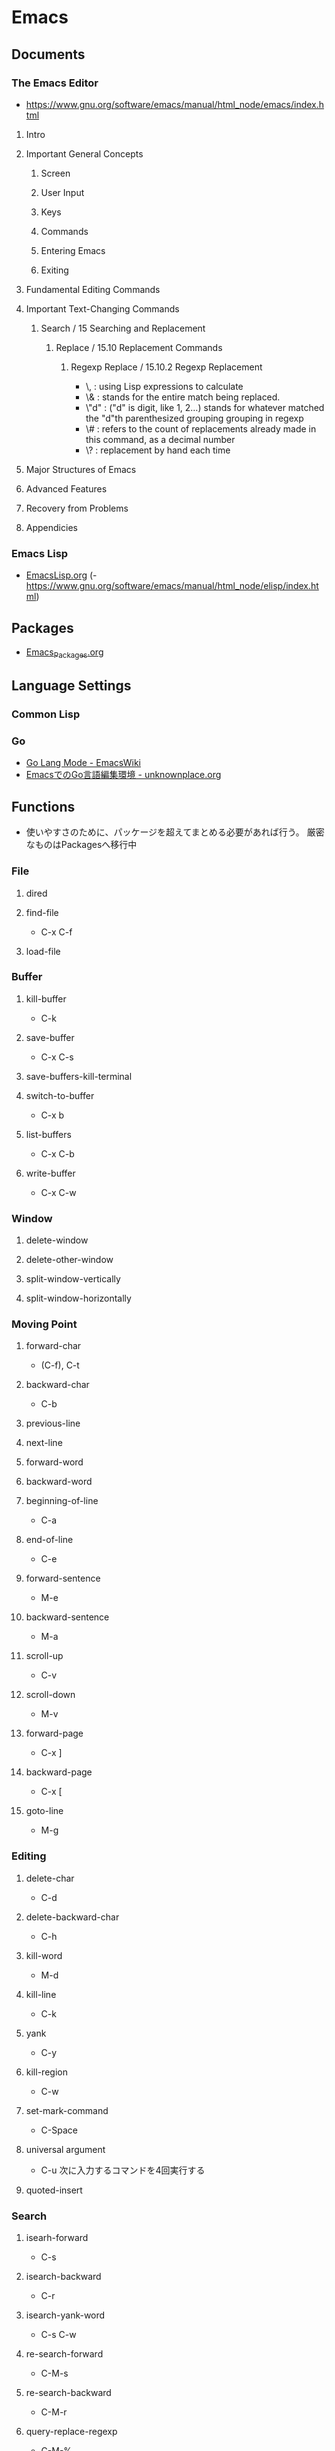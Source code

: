 * Emacs
** Documents
*** The Emacs Editor
- https://www.gnu.org/software/emacs/manual/html_node/emacs/index.html
**** Intro
**** Important General Concepts
***** Screen
***** User Input
***** Keys
***** Commands
***** Entering Emacs
***** Exiting
**** Fundamental Editing Commands
**** Important Text-Changing Commands
***** Search / 15 Searching and Replacement
****** Replace / 15.10 Replacement Commands
******* Regexp Replace / 15.10.2 Regexp Replacement
- \, : using Lisp expressions to calculate
- \& : stands for the entire match being replaced.
- \"d" : ("d" is digit, like 1, 2...) stands for whatever matched the "d"th parenthesized grouping grouping in regexp
- \# : refers to the count of replacements already made in this command, as a decimal number
- \? : replacement by hand each time
**** Major Structures of Emacs
**** Advanced Features
**** Recovery from Problems
**** Appendicies
*** Emacs Lisp
- [[file:EmacsLisp.org][EmacsLisp.org]]
  (- https://www.gnu.org/software/emacs/manual/html_node/elisp/index.html)
** Packages
- [[file:Emacs_Packages.org][Emacs_Packages.org]]
** Language Settings
*** Common Lisp
*** Go
- [[https://www.emacswiki.org/emacs/GoLangMode][Go Lang Mode - EmacsWiki]]
- [[http://unknownplace.org/archives/golang-editing-with-emacs.html][EmacsでのGo言語編集環境 - unknownplace.org]]
** Functions
- 使いやすさのために、パッケージを超えてまとめる必要があれば行う。
  厳密なものはPackagesへ移行中
*** File
**** dired
**** find-file
- C-x C-f
**** load-file
*** Buffer
**** kill-buffer
- C-k
**** save-buffer
- C-x C-s
**** save-buffers-kill-terminal
**** switch-to-buffer
- C-x b
**** list-buffers
- C-x C-b
**** write-buffer
- C-x C-w
*** Window
**** delete-window
**** delete-other-window
**** split-window-vertically
**** split-window-horizontally
*** Moving Point
**** forward-char
- (C-f), C-t
**** backward-char
- C-b
**** previous-line
**** next-line
**** forward-word
**** backward-word
**** beginning-of-line
- C-a
**** end-of-line
- C-e
**** forward-sentence
- M-e
**** backward-sentence
- M-a
**** scroll-up
- C-v
**** scroll-down
- M-v
**** forward-page
- C-x ]
**** backward-page
- C-x [
**** goto-line
- M-g
*** Editing
**** delete-char
- C-d
**** delete-backward-char
- C-h
**** kill-word
- M-d
**** kill-line
- C-k
**** yank
- C-y
**** kill-region
- C-w
**** set-mark-command
- C-Space
**** universal argument
- C-u
  次に入力するコマンドを4回実行する
**** quoted-insert
*** Search
**** isearh-forward
- C-s
**** isearch-backward
- C-r
**** isearch-yank-word
- C-s C-w
**** re-search-forward
- C-M-s
**** re-search-backward
- C-M-r
**** query-replace-regexp
- C-M-%
***** Reply
- y
  replace on match
- n
  skip to next
- RET / q
  exit
- . (period)
  replace one match and exit
- , (comma)
  replace but not move point
- C-r
  enter recursive edit (C-M-c to get out again)
- C-w
  delete match and recursive edit
- C-l
  clear the screen, redisplay, and offer same replacement again
- !
  replace all remaining matches
- ^
  to move point back to previous match
- E
  to edit the replacement string
- Y
  (Multi-buffer)replace all remaining matches in all remaining buffers with no more questions.
- N
  (Multi-buffer)skip to the next buffer ithout replacing remaining matches in the current buffer.
*** Macro
**** start-kbd-macro
- C-x (, <F3>
**** end-kbd-macro
- C-x ), <F4>
**** call-last-kbd-macro
- C-x e
**** kbd-macro-query
- C-x q
**** edit-kdb-macro
- C-x C-k e
**** name-last-kbd-macro
- C-x C-k n
**** insert-kbd-maccro
**** apply-macro-to-region-lines
*** Shell
**** shell
**** term
**** eshell

** Features
*** Help
*** Register
*** Regular Expression
- https://www.emacswiki.org/emacs/RegularExpression

**** Operation
- Lispリーダと正規処理表現処理器の二段階で読み込まれるため、
  正規表現を文字列として渡すには、\\と2つ重ねて記述する必要がある。
- 
  "\\b" -> (Lispリーダ, \\⇒\) -> "\b" -> (正規表現処理機, \b)
**** Syntax
***** Special Characters
- special : . * + ? ^ $ \ [
- between brackets : ] - ^

****** normal
******* .
- any character (but new line)
******* *
******* +
******* ?
******* ^
******* $
******* [...]
- どれか1つにマッチする。
******* [^..]
******* [a-z]
******* \
- prevents interpretation of following special char
******* \|
******* \w
- word constituent
******* \b
- word boundary
******* \sc
- character with c syntax (e.g. \s- for whitespace char)
******* \( \)
******* \< \>
- start/end of word
******* \_< \_>
- start/end of symbol
******* \` \'
- start/end of buffer/string
******* \1
- string matched by the first group
******* \n
- string matched by the nth group
******* \{3\}
******* \{3,\}
******* \{3,6\}
******* \=
- match succeeds if it is located at poit
****** non-greedy
******* *?
******* +?
******* ??
****** not match
******* \W
- not word
******* \B
- not word boundary
******* \Sc
****** category
- 
  Use "C-u C-x =" to display the category of the character under the cursor.

******* \ca
- ascii character
******* \Ca
- non-ascii character (newline included)
******* \cl
- latin character
******* cg
- greek character
****** syntax class
- see the syntax table by typing C-h s (but I have changed the key binding of help.)
******* \s-
******* \sw
******* \s_
******* \s.
******* \s(
******* \s)
******* \s"
******* \s\
******* \s/
******* \s$
******* \s'
******* \s<
******* \s>
******* \s!
******* \s|
****** syntax class between bracket
******* [:digit:]
******* [:alpha:]
******* [:alnum:]
******* [:alnum:]
******* [:upper:]
******* [:space:]
******* [:xdigit:]
******* [:cntrl:]
******* [:ascii:]
*** Keyboard Macros
- start
 C-x (
- end
  C-x )
- execute (most recent)
  C-x e
- execute, then start recording
  C-u C-x (
** Structure
*** Screen
**** Point
**** Echo Area
**** Mode Line
**** Menu Bar
*** Files
*** Buffers
*** Windows
*** Frames
*** International
** Command line
*** Options
**** -d display, --display=display
**** -t device, --terminal=device
**** -nw, --no-windows
**** -batch, --batch
**** -q, --no-init-file
- 個人の初期化ファイルをロードしない
**** --no-site-file
**** -u user, --user=user
**** --debug-init
**** --unibyte
**** --multibyte
** Glossary
*** alist
- Assosiation List
*** Special Forms
- A special form is a primitive function specially marked so that its argumets are not all evaluated.
  
*** SEXP
- S-expression, S式
*** バッファーローカル変数
- バッファーごとに別の値を取れる変数。
  make-local-variable関数を使うと、通常の変数をバファーローカルにできる。
** Memo
*** ToDo
- emacs-lisp
  - elisp講座
  - るびきちlisp
  - manual読む
  - macro (on lisp)
- autoload, package.el, eval-after-load
  http://keens.github.io/blog/2013/12/13/dot-emacs-clean-up/
- eshell周り
- etc
  - magit, trump
  - 有用パッケージ探す、入れる

*** 変数設定
- defconst, defvar, setq, defcustom
  defcostomは無条件に変数を初期化するが、defvarは変数が空である場合のみ初期化する。
  変数の使い方を制限することはしないため、主には好みの問題。
  ユーザカスタマイズを目的とする変数を宣言するにはdefcustomを使う。
*** shells on emacs
**** shell
- M-x shell
  標準シェル。
  タブ補完などが効かない。

**** ansi-term(term)
- M-x term (M-x ansi-term)
  
**** eshell
- M-x eshell
  
**** multi-term
- 
  別途インストールが必要。
*** defcustom カスタマイズ定義
- 
  https://www.gnu.org/software/emacs/manual/html_node/eintr/defcustom.html
  http://www.bookshelf.jp/texi/elisp-manual-20-2.5-jp/elisp_14.html
*** advice アドバイス
- 関数の既存の定義に追加ができる。
  各関数は、個別に定義した複数のアドバイス断片を持ち、明示的に有効・無効にできる。
  
  本来の処理の前後に処理を追加するもの。

**** advice.el
- 旧advice.elでは、defadviceにbefore, after, aroundを指定して追加をし、
  ad-activate/ad-deactivateで有効化/無効化できる。
  ad-do-itやad-return-valueなどを駆使して利用する。

  https://www.gnu.org/software/emacs/manual/html_node/elisp/Advising-Functions.html#Advising-Functions
  http://www.bookshelf.jp/texi/elisp-manual-20-2.5-jp/elisp_17.html

**** nadvice.el
- advice-addとadvice-removeを使う。
  aroundでは、元の関数が引数として渡されるため、ad-do-itの代わりにapplyを使えばよい。
  また、ad-return-valueを設定せずともそのままアドバイス関数の返り値が関数の返り値となる。

- アドバイス
  - :before
  - :after
  - :around
  - :override
  - :filter-return
  - :filter-args
  - :before-while
  - :before-until
  - :after-while
  - :after-until

    http://emacs.rubikitch.com/nadvice/
*** backquote バッククォート
- 基本的にはquoteと同じ。
  - ,
    内側にある特別な印","は、値が定数でないことを表す。バッククォートはリスト構造の中の","を評価し値で置き換える。
  - ,@ (splice)
    評価結果を結果となるリストに繋ぎ合わせる(splice)。結果となるリストの他の要素と同じレベルとなる。
    
- http://www.bookshelf.jp/texi/elisp-manual-20-2.5-jp/elisp_13.html#SEC176
*** Major Mode作成手順
- [[http://www.bookshelf.jp/texi/elisp-manual-20-2.5-jp/elisp_23.html][22. メジャーモードとマイナーモード - GNU Emacs Lispリファレンスマニュアル (2.5/20.3 日本語)]]
**** 例1
- モード用のキーマップを作る
  - make-sparse-keyで空のキーマップを作る
  - define-keyでキーと関数を指定
- major-mode 用のコマンドを作る
  - 変数 major-mode にそのモードを表すシンボルを設定
  - 変数 mode-name にそのモードの名前を設定
  - 'use-local-map' でモード用のキーマップを設定

**** 例2 (やさしいEmacs-Lisp講座 / 本)
- モード名を設定する
  (setq major-mode 'my-mode)
  (setq mode-name "まいもーど")
- 使用するキーマップを設定する
  (setq my-local-map (make-sparse-keymap))
  (define-key my-local-map "h" 'backward-char)
- 動作に必要な変数を設定する
  (use-local-map my-local-map)
- 必要な関数を定義する

**** 継承
- define-derived-modeを利用する。
**** マイナーモード
- define-minor-modeを利用する
***** Minor-modeの挙動
- [[http://www.kaichan.info/blog/2013-02-10-minor-mode-behavior.html][define-minor-mode で定義されたマイナーモードの挙動 - 備忘録]]
*** Keymap
- order
  1. the keymap specified by the "keymap" property
  2. the keymaps of enabled minor modes
  3. the current buffer's local keymap
  4. the global keymap
  [[https://www.gnu.org/software/emacs/manual/html_node/elisp/Active-Keymaps.html#Active-Keymaps][21.7 Active Keymaps - Emacs Lisp (Emacs version 25.1)]]
- order
  1. overriding-terminal-local-map : terminal
  2. overriding-local-map : major/minor-mode
  3. text-property 'keymap : text
  4. emulation-mode-map-alists : minor-mode
  5. minor-mode-overriding-map-alist : major-mode
  6. minor-mode-map-alist : minor-mode
  7. local-map (major-mode-map) : major-mode
  8. global-map : global
  9. local-function-key-map : file
  [[http://emacs.g.hatena.ne.jp/kiwanami/20110606/1307385847][キーマップの lookup 順序について - はてなグループEmacs@kiwanami]]
*** キー設定
**** Alias
- C-m : "RET"
- C-i : "TAB"
- C-[ : "ESC"
**** Key Sequence指定
***** string
- ex: "\C-xa"
***** vector
- ex: [?\C-x ?a]
***** kbd
- ex: (kbd "C-x a")  ; => "\^Xa"
***** Link
- [[http://d.hatena.ne.jp/tama_sh/20110206/1296976730][emacsでのキー入力の表現方法 - My Emaps]]
- [[http://ergoemacs.org/emacs/keyboard_shortcuts.html][Emacs: How to Define Keys]]
**** <return> and RET
- "<return>" is the Return key while emacs runs in a graphical user interface.
- "RET" is the Return key while emacs runs in a terminal.
  "RET" is also equivalent to "C-m"
- [[http://ergoemacs.org/emacs/emacs_key_notation_return_vs_RET.html][Emacs's Key Notation: What's the difference between "<return>" and "RET"?]]

**** remap
- あるコマンドに割り当てられているキー、という形でキー指定が可能。
  既存のキーを拡張したコマンドを当てる場合などに有用。
  ex) (add-hook 'c++-mode-hook '(lambda () (local-set-key [remap newline] 'newline-and-indent)))
  
**** Key macro
- キー設定関数で、コマンドの代わりにキーを指定することもできる。
  ex) (global-set-key "\C-l" "\C-f")
  C-lを押すとC-fのキーが押されたこととなる。
**** keyboard-translate
- モードに関係なくキー変換を行うことができる。
  引数はベクター表記の中の文字。低次元層に働く関数なので、結構強力。
  ex) (keyboard-translat ?\C-l ?\C-f)
**** Link
- [[http://ergoemacs.org/emacs/emacs_keys_index.html][Emacs Keybinding, Keyboard, Articles Index]]
  
*** Literal リテラル
**** 数値リテラル
***** 数値 1234
***** 小数 3.14
***** 文字コード ?a
- aの文字コード
***** 8進数 ?\12
- 8進数表記の整数
***** 16進数 ?\x12
- 16進数表記の整数
***** NN進数 #NNr
- NN進数
  ex: #5r40→20, #30remacs→11943388
*** 置換時の改行
- 
  ^J(C-q C-j)
*** Windowsバイナリ
- 
  公式バイナリは、日本語入力時にIMEが使えなくて不便(24.5時点)
- NTEmacsバイナリ（パッチ付）
  2016/4/19時点ではこの簡易版パッチのものを使っている。
  [[http://cha.la.coocan.jp/doc/NTEmacs.html][NTEmacs / Emacs for Windows]]
- Gnu pack
  [[http://d.hatena.ne.jp/ksugita0510/][gnupackの開発メモ]]

*** Macのbackslash
- 
  Mac上では、¥はbackslashと同一でなく、YEN SIGN(UTF8 0xC2 0xA5)、となってしまう。
  \(ASCII 0x5c)をemacs上で出すことは難しいので、keymapに設定すると良い。
  ちなみにemacs以外のMac上の画面では、Option+¥で\が入力可能。

  ->mac上IMEで、デフォルトを\とするか¥とするか選択できた。

- 
  http://qiita.com/aKenjiKato/items/4ac7d9b100bdce0b8920
  http://www.glamenv-septzen.net/view/1119

*** 数値のビット幅
- 
  (expt 2 n)で扱える最大のnがビット幅。超えると0が帰ってくる。
  手持ちのemacsは64bit版のため、60で正、61で負の値が返ってきたあと、62以降は0となる。

*** 並び替え
- org-sort(C-c ^)
*** インデント
- C-M-\, indent-region
*** TeXの設定
- MacでTeXを使うために、PATH及びexec-pathを設定する必要がある。
  [[http://emacs.stackexchange.com/questions/18534/orgmode-mac-el-capitan-cant-find-latex][Orgmode + Mac (el capitan): can't find latex - (emacs)]]
*** 検索機能
- [[http://dev.ariel-networks.com/articles/emacs/part1/][「Emacsのトラノマキ」 連載第一回 「Emacsの検索機能を使いこなす」 - ありえるえりあ]]

- M-x grep
- lgrep
- rgrep
- grep-find

**** Windowsでのgrep/find
- Windowsでうまくgrepができない/結果がヒットしない
- [[https://www.emacswiki.org/emacs/GrepMode][Grep Mode - EmacsWiki]]

*** Debug デバッグ
**** print(message)
- message関数を使う。
  sit-forやy-or-n-pも利用
**** backtrace
- (setq debug-on-error t)
  事前にdebug-on-errorをtにしておく必要がある。
  backtraceバッファでeを押すとその時点での変数の値を評価できる。
**** edebug
- C-u C-M-x(edebug-defun)を評価したい関数に対して適用して、その後関数を実行する。
**** Link
- [[http://dev.ariel-networks.com/articles/software-design-200802/elisp-debug/][Emacs Lisp デバッグ - ありえるえりあ]]
- [[http://d.hatena.ne.jp/rubikitch/20101116/edebug][Emacs Lispのソースコードデバッガ edebug を使う]]
- [[http://www.bookshelf.jp/texi/emacs-lisp-intro-jp/eintro_19.html][17.デバッグ]]
*** server is unsafe
- directoryの所有者をAdministratorから利用ユーザに変更する。
  http://stackoverflow.com/questions/885793/emacs-error-when-calling-server-start
*** 読み込み・保存が重い場合
**** vc処理を無効化
- (setq vc-handled-backends nil)
  https://www.rainyman.net/nest/?p=1117
*** 折り返し表示の変更
- 関数"toggle-truncate-lines"で切り替えられる。
  制御自体は変数"truncate-lines"で行う。
*** コメントアウト/解除
- コメントアウト
  - C-c C-c : comment-region
  - M-; : comment-dwim
- コメント解除
  - uncomment-region
- トグル
  - comment-or-uncomment-region
*** 連番
- C-u C-x r N
  https://qiita.com/kwappa/items/639b40ef0e18170edf43
- (reg-exp) \,(1+ \#)
  http://lambda1.blogspot.com/2012/04/emacs-emacs-replace-regexp-m-x-replace.html
*** Emacs Client
- WindowsのGUIでEmacsを使う場合、emacsclientwを使うとよい。
  規定のプログラムとして指定すると、ダブルクリックですでに開いているemacsの上でファイルが開いてくれる。
- CUIだとemacsclientをemacs serverと組み合わせることになるはず。
** Link
*** Manual
- [[https://www.gnu.org/software/emacs/][GNU Emacs]]
- [[http://www.gnu.org/software/emacs/manual/html_mono/emacs.html][GNU Emacs manual]]
- [[https://ayatakesi.github.io/][emacs 日本語マニュアル]]
- [[https://www.emacswiki.org/emacs/SiteMap][EmacsWiki]]
- [[http://d.hatena.ne.jp/o0cocoron0o/20100424/1272116442][Emacs 基本コマンド一覧 - Cocoron's memo]]
- [[http://emacsrocks.com/][emacsrocks]]

- [[http://yohshiy.blog.fc2.com/blog-category-30.html][Top - 環境設定のための Emacs Lisp 入門 - プログラマーズ雑記帳]]

*** Tutorial
- [[http://ergoemacs.org/emacs/emacs.html][Practical Emacs Tutorial - Practial Emacs Quick Start]]
*** Settings
- [[https://github.com/kawabata/dotfiles/blob/master/.emacs.d/init.el][dotfiles/.emacs.d/init.el (kawabata/dotfiles) - github]]
- [[http://www.clear-code.com/blog/2012/3/20.html][Emacs実践入門 - おすすめEmacs設定2012 - ククログ]]
- [[http://yohshiy.blog.fc2.com/blog-entry-324.html][Emacs のおすすめ基本設定 - プログラマーズ雑記帳]]
- [[http://dev.classmethod.jp/devenv/emacs-settings/][あまり有名でないEmacsのオススメ設定 - Developers.IO]]
- [[http://th.nao.ac.jp/MEMBER/zenitani/elisp-j.html][Emacs Lisp TIPS]]

*** Startup
- [[https://gist.github.com/zk-phi/9935048][setup.el で安全・爆速な init.el を書く - zk-phi/setup_description_ja.org]]

